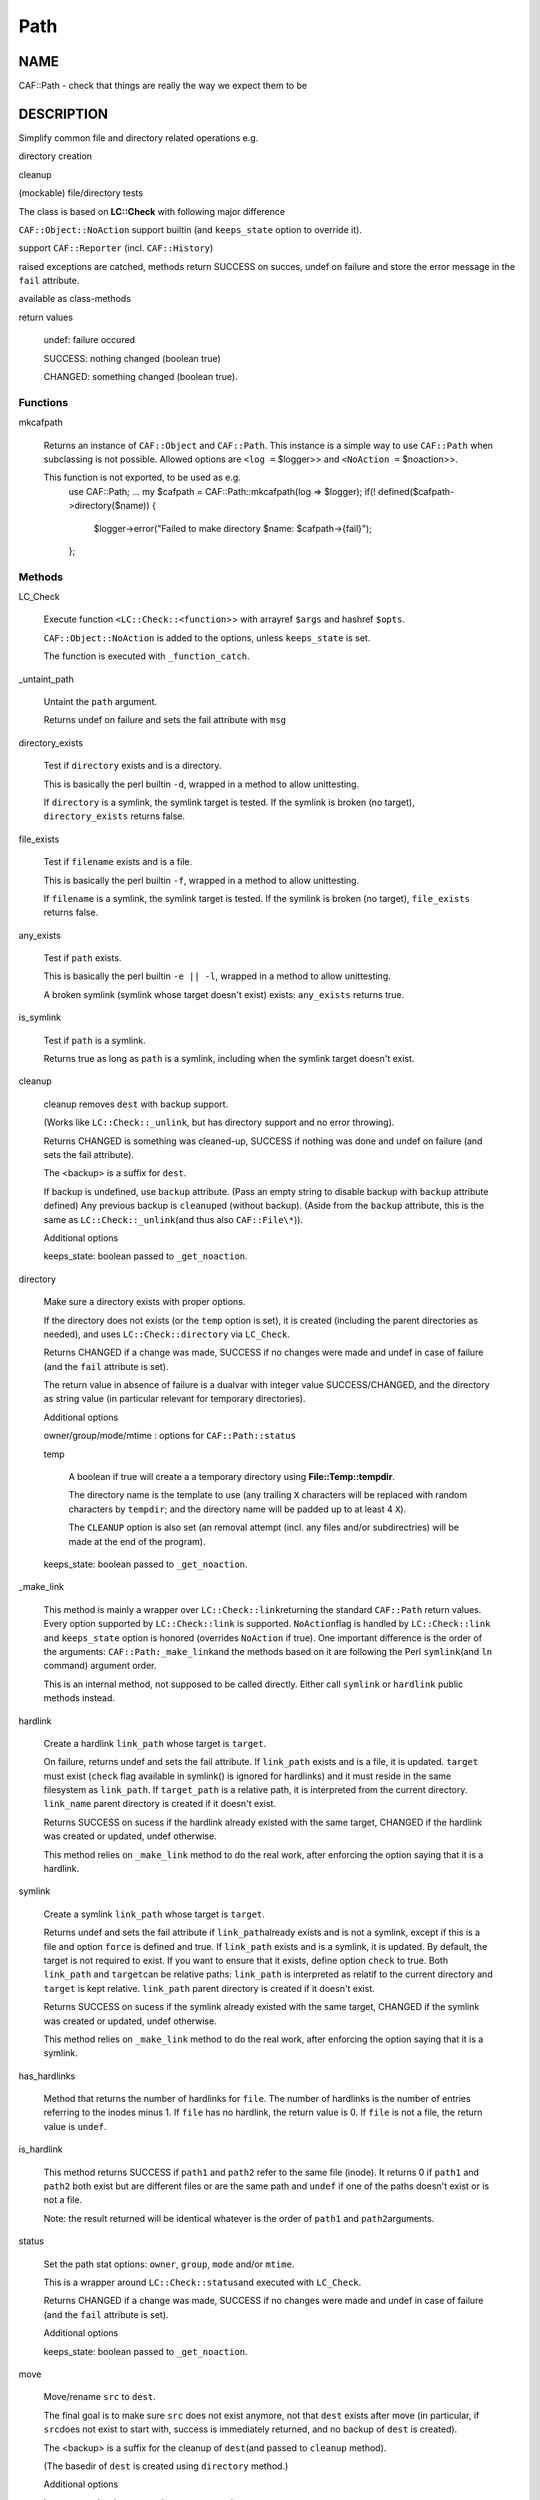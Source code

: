
####
Path
####


****
NAME
****


CAF::Path - check that things are really the way we expect them to be


***********
DESCRIPTION
***********


Simplify common file and directory related operations e.g.


directory creation



cleanup



(mockable) file/directory tests



The class is based on \ **LC::Check**\  with following major difference


\ ``CAF::Object::NoAction``\  support builtin (and \ ``keeps_state``\  option to override it).



support \ ``CAF::Reporter``\  (incl. \ ``CAF::History``\ )



raised exceptions are catched, methods return SUCCESS on succes, undef on failure and store the error message in the \ ``fail``\  attribute.



available as class-methods



return values
 
 
 undef: failure occured
 
 
 
 SUCCESS: nothing changed (boolean true)
 
 
 
 CHANGED: something changed (boolean true).
 
 
 


Functions
=========



mkcafpath
 
 Returns an instance of \ ``CAF::Object``\  and \ ``CAF::Path``\ .
 This instance is a simple way to use \ ``CAF::Path``\  when
 subclassing is not possible. Allowed options are
 \ ``<log =``\  $logger>> and \ ``<NoAction =``\  $noaction>>.
 
 This function is not exported, to be used as e.g.
     use CAF::Path;
     ...
     my $cafpath = CAF::Path::mkcafpath(log => $logger);
     if(! defined($cafpath->directory($name)) {
         $logger->error("Failed to make directory $name: $cafpath->{fail}");
     };
 



Methods
=======



LC_Check
 
 Execute function \ ``<LC::Check::<function``\ >> with arrayref \ ``$args``\  and hashref \ ``$opts``\ .
 
 \ ``CAF::Object::NoAction``\  is added to the options, unless \ ``keeps_state``\  is set.
 
 The function is executed with \ ``_function_catch``\ .
 


_untaint_path
 
 Untaint the \ ``path``\  argument.
 
 Returns undef on failure and sets the fail attribute with \ ``msg``\ 
 


directory_exists
 
 Test if \ ``directory``\  exists and is a directory.
 
 This is basically the perl builtin \ ``-d``\ ,
 wrapped in a method to allow unittesting.
 
 If  \ ``directory``\  is a symlink, the symlink target
 is tested. If the symlink is broken (no target),
 \ ``directory_exists``\  returns false.
 


file_exists
 
 Test if \ ``filename``\  exists and is a file.
 
 This is basically the perl builtin \ ``-f``\ ,
 wrapped in a method to allow unittesting.
 
 If  \ ``filename``\  is a symlink, the symlink target
 is tested. If the symlink is broken (no target),
 \ ``file_exists``\  returns false.
 


any_exists
 
 Test if \ ``path``\  exists.
 
 This is basically the perl builtin \ ``-e || -l``\ ,
 wrapped in a method to allow unittesting.
 
 A broken symlink (symlink whose target doesn't
 exist) exists: \ ``any_exists``\  returns true.
 


is_symlink
 
 Test if \ ``path``\  is a symlink.
 
 Returns true as long as \ ``path``\  is a symlink, including when the
 symlink target doesn't exist.
 


cleanup
 
 cleanup removes \ ``dest``\  with backup support.
 
 (Works like \ ``LC::Check::_unlink``\ , but has directory support
 and no error throwing).
 
 Returns CHANGED is something was cleaned-up, SUCCESS if nothing was done
 and undef on failure (and sets the fail attribute).
 
 The <backup> is a suffix for \ ``dest``\ .
 
 If backup is undefined, use \ ``backup``\  attribute.
 (Pass an empty string to disable backup with \ ``backup``\  attribute defined)
 Any previous backup is \ ``cleanup``\ ed (without backup).
 (Aside from the \ ``backup``\  attribute, this is the same as \ ``LC::Check::_unlink``\ 
 (and thus also \ ``CAF::File\*``\ )).
 
 Additional options
 
 
 keeps_state: boolean passed to \ ``_get_noaction``\ .
 
 
 


directory
 
 Make sure a directory exists with proper options.
 
 If the directory does not exists (or the \ ``temp``\  option is set),
 it is created (including the parent directories as needed),
 and uses \ ``LC::Check::directory``\  via \ ``LC_Check``\ .
 
 Returns CHANGED if a change was made, SUCCESS if no changes were made
 and undef in case of failure (and the \ ``fail``\  attribute is set).
 
 The return value in absence of failure is a dualvar with integer value
 SUCCESS/CHANGED, and the directory as string value
 (in particular relevant for temporary directories).
 
 Additional options
 
 
 owner/group/mode/mtime : options for \ ``CAF::Path::status``\ 
 
 
 
 temp
  
  A boolean if true will create a a temporary directory using
  \ **File::Temp::tempdir**\ .
  
  The directory name is the template to use (any trailing
  \ ``X``\  characters will be replaced with random characters by \ ``tempdir``\ ;
  and the directory name will be padded up to at least 4 \ ``X``\ ).
  
  The \ ``CLEANUP``\  option is also set (an removal
  attempt (incl. any files and/or subdirectries)
  will be made at the end of the program).
  
 
 
 keeps_state: boolean passed to \ ``_get_noaction``\ .
 
 
 


_make_link
 
 This method is mainly a wrapper over \ ``LC::Check::link``\ 
 returning the standard \ ``CAF::Path``\  return values. Every option
 supported by \ ``LC::Check::link``\  is supported. \ ``NoAction``\ 
 flag is handled by \ ``LC::Check::link``\  and \ ``keeps_state``\  option
 is honored (overrides \ ``NoAction``\  if true). One important
 difference is the order of the arguments: \ ``CAF::Path:_make_link``\ 
 and the methods based on it are following the Perl \ ``symlink``\ 
 (and \ ``ln``\  command) argument order.
 
 This is an internal method, not supposed to be called directly.
 Either call \ ``symlink``\  or \ ``hardlink``\  public methods instead.
 


hardlink
 
 Create a hardlink \ ``link_path``\  whose target is \ ``target``\ .
 
 On failure, returns undef and sets the fail attribute.
 If \ ``link_path``\  exists and is a file, it is updated.
 \ ``target``\  must exist (\ ``check``\  flag available in symlink()
 is ignored for hardlinks) and it must reside in the same
 filesystem as \ ``link_path``\ . If \ ``target_path``\  is a
 relative path, it is interpreted from the current directory.
 \ ``link_name``\  parent directory is created if it doesn't exist.
 
 Returns SUCCESS on sucess if the hardlink already existed
 with the same target, CHANGED if the hardlink was created
 or updated, undef otherwise.
 
 This method relies on \ ``_make_link``\  method to do the real work,
 after enforcing the option saying that it is a hardlink.
 


symlink
 
 Create a symlink \ ``link_path``\  whose target is \ ``target``\ .
 
 Returns undef and sets the fail attribute if \ ``link_path``\ 
 already exists and is not a symlink, except if this is a file
 and option \ ``force``\  is defined and true. If \ ``link_path``\  exists
 and is a symlink, it is updated. By default, the target is not
 required to exist. If you want to ensure that it exists,
 define option \ ``check``\  to true. Both \ ``link_path``\  and \ ``target``\ 
 can be relative paths: \ ``link_path``\  is interpreted as relatif
 to the current directory and \ ``target``\  is kept relative.
 \ ``link_path``\  parent directory is created if it doesn't exist.
 
 Returns SUCCESS on sucess if the symlink already existed
 with the same target, CHANGED if the symlink was created
 or updated, undef otherwise.
 
 This method relies on \ ``_make_link``\  method to do the real work,
 after enforcing the option saying that it is a symlink.
 


has_hardlinks
 
 Method that returns the number of hardlinks for \ ``file``\ . The number of
 hardlinks is the number of entries referring to the inodes minus 1. If
 \ ``file``\  has no hardlink, the return value is 0. If \ ``file``\  is not a file,
 the return value is \ ``undef``\ .
 


is_hardlink
 
 This method returns SUCCESS if \ ``path1``\  and \ ``path2``\  refer to the same file (inode).
 It returns 0 if \ ``path1``\  and \ ``path2``\  both exist but are different files or are the same path
 and \ ``undef``\  if one of the paths doesn't exist or is not a file.
 
 Note: the result returned will be identical whatever is the order of \ ``path1``\  and \ ``path2``\ 
 arguments.
 


status
 
 Set the path stat options: \ ``owner``\ , \ ``group``\ , \ ``mode``\  and/or \ ``mtime``\ .
 
 This is a wrapper around \ ``LC::Check::status``\ 
 and executed with \ ``LC_Check``\ .
 
 Returns CHANGED if a change was made, SUCCESS if no changes were made
 and undef in case of failure (and the \ ``fail``\  attribute is set).
 
 Additional options
 
 
 keeps_state: boolean passed to \ ``_get_noaction``\ .
 
 
 


move
 
 Move/rename \ ``src``\  to \ ``dest``\ .
 
 The final goal is to make sure \ ``src``\  does not exist anymore,
 not that \ ``dest``\  exists after move (in particular, if \ ``src``\ 
 does not exist to start with, success is immediately returned,
 and no backup of \ ``dest``\  is created).
 
 The <backup> is a suffix for the cleanup of \ ``dest``\ 
 (and passed to \ ``cleanup``\  method).
 
 (The basedir of \ ``dest``\  is created using \ ``directory``\  method.)
 
 Additional options
 
 
 keeps_state: boolean passed to \ ``_get_noaction``\ .
 
 
 


listdir
 
 Return an arrayref of sorted directory entry names or undef on failure.
 (The \ ``.``\  and \ ``..``\  are removed).
 
 Can be used to replace \ ``glob()``\  as follows:
 
 
 .. code-block:: perl
 
      ...
      foreach my $file (glob('/path/*.ext')) {
      ...
  
      replace by
  
      ...
      foreach my $file (@{$self->listdir('/path', filter => '\.ext$', adddir => 1)}) {
      ...
 
 
 Options
 
 
 test
  
  An (anonymous) sub used for testing.
  The return value is interpreted as boolean value for filtering the
  directory entry names (true value means the name is kept).
  
  Accepts 2 arguments: first argument (\ ``$_[0]``\ ) the directory entry name,
  2nd argument (\ ``$_[1]``\ ) the directory.
  
 
 
 filter
  
  A pattern or compiled pattern to filter directory entry names.
  Matching names are kept.
  
 
 
 inverse
  
  Apply inverse test (or filter) logic.
  
 
 
 adddir
  
  Prefix the directory to the returned filenames (default false).
  
 
 
 file_exists
  
  Shortcut for test function that uses \ ``CAF::Path::file_exists``\  as test function.
  
 
 



